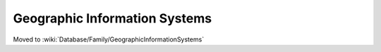 Geographic Information Systems
==============================

Moved to :wiki:`Database/Family/GeographicInformationSystems`
